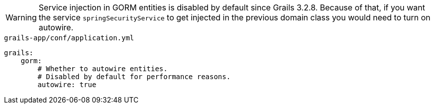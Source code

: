 WARNING: Service injection in GORM entities is disabled by default since Grails 3.2.8. Because of that, if you want the service `springSecurityService` to get
injected in the previous domain class you would need to turn on autowire.

[source,yaml]
.`grails-app/conf/application.yml`
----
grails:
    gorm:
        # Whether to autowire entities.
        # Disabled by default for performance reasons.
        autowire: true
----
